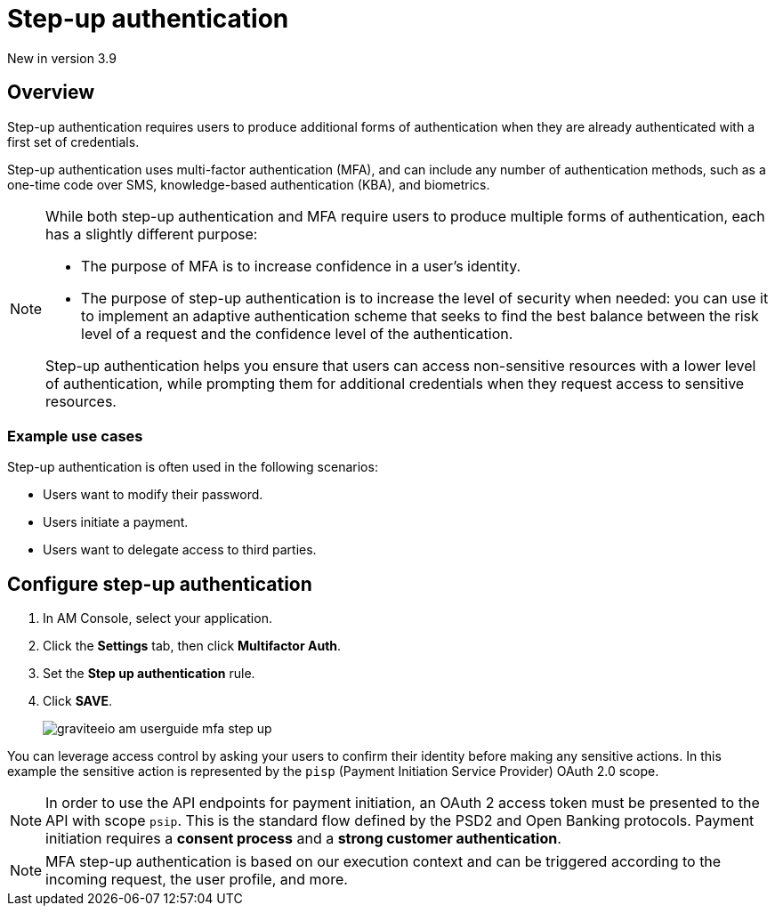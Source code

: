 = Step-up authentication
:page-sidebar: am_3_x_sidebar
:page-permalink: am/current/am_userguide_mfa_step_up.html
:page-folder: am/user-guide
:page-layout: am

[label label-version]#New in version 3.9#

== Overview

Step-up authentication requires users to produce additional forms of authentication when they are already authenticated with a first set of credentials.

Step-up authentication uses multi-factor authentication (MFA), and can include any number of authentication methods, such as a one-time code over SMS, knowledge-based authentication (KBA), and biometrics.

[NOTE]
====
While both step-up authentication and MFA require users to produce multiple forms of authentication, each has a slightly different purpose:

* The purpose of MFA is to increase confidence in a user's identity.
* The purpose of step-up authentication is to increase the level of security when needed: you can use it to implement an adaptive authentication scheme that seeks to find the best balance between the risk level of a request and the confidence level of the authentication.

Step-up authentication helps you ensure that users can access non-sensitive resources with a lower level of authentication, while prompting them for additional credentials when they request access to sensitive resources.
====

=== Example use cases

Step-up authentication is often used in the following scenarios:

- Users want to modify their password.
- Users initiate a payment.
- Users want to delegate access to third parties.

== Configure step-up authentication

. In AM Console, select your application.
. Click the **Settings** tab, then click **Multifactor Auth**.
. Set the *Step up authentication* rule.
. Click *SAVE*.
+
image::am/current/graviteeio-am-userguide-mfa-step-up.png[]

You can leverage access control by asking your users to confirm their identity before making any sensitive actions.
In this example the sensitive action is represented by the `pisp` (Payment Initiation Service Provider) OAuth 2.0 scope.

NOTE: In order to use the API endpoints for payment initiation, an OAuth 2 access token must be presented to the API with scope `psip`.
This is the standard flow defined by the PSD2 and Open Banking protocols.
Payment initiation requires a *consent process* and a *strong customer authentication*.

NOTE: MFA step-up authentication is based on our execution context and can be triggered according to the incoming request, the user profile, and more.
